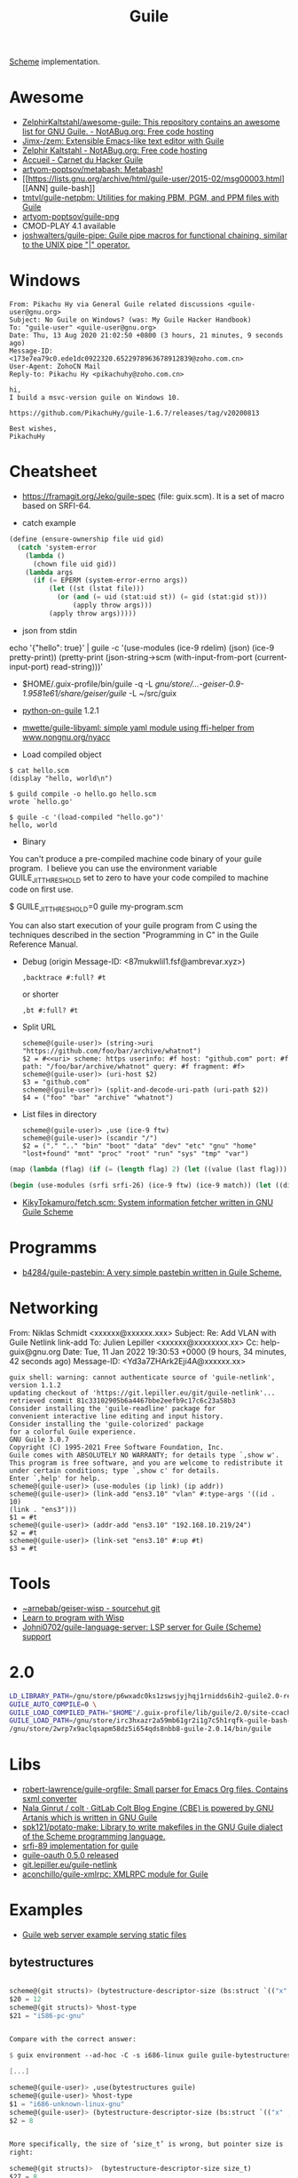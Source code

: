 :PROPERTIES:
:ID:       7f10abb2-5513-4c93-984b-16e333705582
:END:
#+title: Guile

[[id:5dc36734-8b61-45c8-aa50-9cc5a05e605f][Scheme]] implementation.

* Awesome
- [[https://notabug.org/ZelphirKaltstahl/awesome-guile/src/master/list.md][ZelphirKaltstahl/awesome-guile: This repository contains an awesome list for GNU Guile. - NotABug.org: Free code hosting]]
- [[https://github.com/Jimx-/zem][Jimx-/zem: Extensible Emacs-like text editor with Guile]]
- [[https://notabug.org/ZelphirKaltstahl][Zelphir Kaltstahl - NotABug.org: Free code hosting]]
- [[https://jeko.frama.io/][Accueil - Carnet du Hacker Guile]]
- [[https://github.com/artyom-poptsov/metabash][artyom-poptsov/metabash: Metabash!]]
- [[https://lists.gnu.org/archive/html/guile-user/2015-02/msg00003.html][[ANN] guile-bash]]
- [[https://github.com/tmtvl/guile-netpbm][tmtvl/guile-netpbm: Utilities for making PBM, PGM, and PPM files with Guile]]
- [[https://github.com/artyom-poptsov/guile-png][artyom-poptsov/guile-png]]
- CMOD-PLAY 4.1 available
- [[https://github.com/joshwalters/guile-pipe][joshwalters/guile-pipe: Guile pipe macros for functional chaining, similar to the UNIX pipe "|" operator.]]

* Windows

#+begin_example
From: Pikachu Hy via General Guile related discussions <guile-user@gnu.org>
Subject: No Guile on Windows? (was: My Guile Hacker Handbook)
To: "guile-user" <guile-user@gnu.org>
Date: Thu, 13 Aug 2020 21:02:50 +0800 (3 hours, 21 minutes, 9 seconds ago)
Message-ID: <173e7ea79c0.ede1dc0922320.6522978963678912839@zoho.com.cn>
User-Agent: ZohoCN Mail
Reply-to: Pikachu Hy <pikachuhy@zoho.com.cn>

hi,
I build a msvc-version guile on Windows 10.

https://github.com/PikachuHy/guile-1.6.7/releases/tag/v20200813

Best wishes,
PikachuHy
#+end_example

* Cheatsheet

- https://framagit.org/Jeko/guile-spec (file: guix.scm). It is a set of macro based on SRFI-64.

- catch example
#+BEGIN_SRC scheme
  (define (ensure-ownership file uid gid)
    (catch 'system-error
      (lambda ()
        (chown file uid gid))
      (lambda args
        (if (= EPERM (system-error-errno args))
            (let ((st (lstat file)))
              (or (and (= uid (stat:uid st)) (= gid (stat:gid st)))
                  (apply throw args)))
            (apply throw args)))))

#+END_SRC

- json from stdin
echo '{"hello": true}' | guile -c '(use-modules (ice-9 rdelim) (json) (ice-9 pretty-print)) (pretty-print (json-string->scm (with-input-from-port (current-input-port) read-string)))'

- $HOME/.guix-profile/bin/guile -q -L /gnu/store/…-geiser-0.9-1.9581e61/share/geiser/guile/ -L ~/src/guix

- [[https://gitlab.com/python-on-guile/python-on-guile][python-on-guile]] 1.2.1

- [[https://github.com/mwette/guile-libyaml][mwette/guile-libyaml: simple yaml module using ffi-helper from www.nongnu.org/nyacc]]

- Load compiled object
#+begin_example
$ cat hello.scm
(display "hello, world\n")

$ guild compile -o hello.go hello.scm
wrote `hello.go'

$ guile -c '(load-compiled "hello.go")'
hello, world
#+end_example

- Binary

You can't produce a pre-compiled machine code binary of your guile
program.  I believe you can use the environment variable
GUILE_JIT_THRESHOLD set to zero to have your code compiled to
machine code on first use.

$ GUILE_JIT_THRESHOLD=0 guile my-program.scm

You can also start execution of your guile program from C using
the techniques described in the section "Programming in C" in the
Guile Reference Manual.

- Debug (origin Message-ID: <87mukwlil1.fsf@ambrevar.xyz>)
  : ,backtrace #:full? #t

  or shorter
  : ,bt #:full? #t

- Split URL
  #+BEGIN_EXAMPLE
    scheme@(guile-user)> (string->uri "https://github.com/foo/bar/archive/whatnot")
    $2 = #<<uri> scheme: https userinfo: #f host: "github.com" port: #f path: "/foo/bar/archive/whatnot" query: #f fragment: #f>
    scheme@(guile-user)> (uri-host $2)
    $3 = "github.com"
    scheme@(guile-user)> (split-and-decode-uri-path (uri-path $2))
    $4 = ("foo" "bar" "archive" "whatnot")
  #+END_EXAMPLE

- List files in directory
  #+BEGIN_EXAMPLE
    scheme@(guile-user)> ,use (ice-9 ftw)
    scheme@(guile-user)> (scandir "/")
    $2 = ("." ".." "bin" "boot" "data" "dev" "etc" "gnu" "home" "lost+found" "mnt" "proc" "root" "run" "sys" "tmp" "var")
  #+END_EXAMPLE

#+BEGIN_SRC guile
(map (lambda (flag) (if (= (length flag) 2) (let ((value (last flag))) (if (store-file-name? value) (strip-store-file-name value) value)) (first flag))) (map (cut string-split <> #\=) (string-split (string-delete #\" (nix-output "build.nix" "--strict" "--eval" "-A" "overlay.php73.configureFlags")) #\space)))

(begin (use-modules (srfi srfi-26) (ice-9 ftw) (ice-9 match)) (let ((dir "/gnu/store/xvm6m6d7vd55v5yc9v6apybrd5f9kxz2-swh-plugins-lv2-1.0.16/lib/lv2/")) (match (scandir dir) (("." ".." file ...) (string-join (map (cut string-append dir <>) file) ":")))))
#+END_SRC

- [[https://github.com/KikyTokamuro/fetch.scm][KikyTokamuro/fetch.scm: System information fetcher written in GNU Guile Scheme]]

* Programms
- [[https://github.com/b4284/guile-pastebin][b4284/guile-pastebin: A very simple pastebin written in Guile Scheme.]]

* Networking

From: Niklas Schmidt <xxxxxx@xxxxxx.xxx>
Subject: Re: Add VLAN with Guile Netlink link-add
To: Julien Lepiller <xxxxxx@xxxxxxxx.xx>
Cc: help-guix@gnu.org
Date: Tue, 11 Jan 2022 19:30:53 +0000 (9 hours, 34 minutes, 42 seconds ago)
Message-ID: <Yd3a7ZHArk2Eji4A@xxxxxx.xx>
#+begin_example
  guix shell: warning: cannot authenticate source of 'guile-netlink', version 1.1.2
  updating checkout of 'https://git.lepiller.eu/git/guile-netlink'...
  retrieved commit 81c33102905b6a4467bbe2eefb9c17c6c23a58b3
  Consider installing the 'guile-readline' package for
  convenient interactive line editing and input history.
  Consider installing the 'guile-colorized' package
  for a colorful Guile experience.
  GNU Guile 3.0.7
  Copyright (C) 1995-2021 Free Software Foundation, Inc.
  Guile comes with ABSOLUTELY NO WARRANTY; for details type `,show w'.
  This program is free software, and you are welcome to redistribute it
  under certain conditions; type `,show c' for details.
  Enter `,help' for help.
  scheme@(guile-user)> (use-modules (ip link) (ip addr))
  scheme@(guile-user)> (link-add "ens3.10" "vlan" #:type-args '((id . 10)
  (link . "ens3")))
  $1 = #t
  scheme@(guile-user)> (addr-add "ens3.10" "192.168.10.219/24")
  $2 = #t
  scheme@(guile-user)> (link-set "ens3.10" #:up #t)
  $3 = #t
#+end_example

* Tools
- [[https://git.sr.ht/~arnebab/geiser-wisp][~arnebab/geiser-wisp - sourcehut git]]
- [[https://www.draketo.de/proj/with-guise-and-guile/wisp-tutorial.html][Learn to program with Wisp]]
- [[https://github.com/Johni0702/guile-language-server][Johni0702/guile-language-server: LSP server for Guile (Scheme) support]]

* 2.0

#+begin_src sh
  LD_LIBRARY_PATH=/gnu/store/p6wxadc0ks1zswsjyjhqj1rnidds6ih2-guile2.0-readline-2.0.14/lib \
  GUILE_AUTO_COMPILE=0 \
  GUILE_LOAD_COMPILED_PATH="$HOME"/.guix-profile/lib/guile/2.0/site-ccache \
  GUILE_LOAD_PATH=/gnu/store/irc3hxazr2a59mb61gr2i1g7c5h1rqfk-guile-bash-0.1.6-0.1eabc56/share/guile/site/2.0:/gnu/store/p6wxadc0ks1zswsjyjhqj1rnidds6ih2-guile2.0-readline-2.0.14/share/guile/site/2.0:"$HOME"/.guix-profile/share/guile/site/2.0 \
  /gnu/store/2wrp7x9aclqsapm58dz5i654qds8nbb8-guile-2.0.14/bin/guile
#+end_src

* Libs

- [[https://github.com/robert-lawrence/guile-orgfile][robert-lawrence/guile-orgfile: Small parser for Emacs Org files. Contains sxml converter]]
- [[https://gitlab.com/NalaGinrut/colt/][Nala Ginrut / colt · GitLab Colt Blog Engine (CBE) is powered by GNU Artanis which is written in GNU Guile]]
- [[https://github.com/spk121/potato-make][spk121/potato-make: Library to write makefiles in the GNU Guile dialect of the Scheme programming language.]]
- [[https://gitlab.com/mjbecze/guile-srfi-89/][srfi-89 implementation for guile]]
- [[https://github.com/aconchillo/guile-oauth/][guile-oauth 0.5.0 released]]
- [[https://git.lepiller.eu/guile-netlink][git.lepiller.eu/guile-netlink]]
- [[https://github.com/aconchillo/guile-xmlrpc][aconchillo/guile-xmlrpc: XMLRPC module for Guile]]

* Examples
- [[https://notabug.org/ZelphirKaltstahl/guile-examples/src/65ba7cead2983f1ceb8aa2d4eedfe37734e5ca56/web-development/example-03-serve-static-assets][Guile web server example serving static files]] 

** bytestructures
   #+begin_src scheme

     scheme@(git structs)> (bytestructure-descriptor-size (bs:struct `(("x" ,(bs:pointer uint8)) ("y" ,size_t))))
     $20 = 12
     scheme@(git structs)> %host-type
     $21 = "i586-pc-gnu"


     Compare with the correct answer:

     $ guix environment --ad-hoc -C -s i686-linux guile guile-bytestructures  -- guile

     [...]

     scheme@(guile-user)> ,use(bytestructures guile)
     scheme@(guile-user)> %host-type
     $1 = "i686-unknown-linux-gnu"
     scheme@(guile-user)> (bytestructure-descriptor-size (bs:struct `(("x" ,(bs:pointer uint8))("y" ,size_t))))
     $2 = 8


     More specifically, the size of ‘size_t’ is wrong, but pointer size is
     right:

     scheme@(git structs)>  (bytestructure-descriptor-size size_t)
     $27 = 8
     scheme@(git structs)>  (bytestructure-descriptor-size uintptr_t )
     $28 = 8
     scheme@(git structs)>  (bytestructure-descriptor-size (bs:pointer uint8))
     $29 = 4


     ‘numeric.scm’ in bytestructures reads:

     (define arch32bit? (cond-expand
                         (lp32  #t)
                         (ilp32 #t)
                         (else  #f)))

     ;; …

     (define uintptr_t (if arch32bit?
                           uint32
                           uint64))

     (define size_t uintptr_t)


     But (bytestructures guile numeric-data-model) has this:

     (define data-model
       (if (= 4 (sizeof '*))
           (if (= 2 (sizeof int))
               'lp32
               'ilp32)
           (cond
            ((= 8 (sizeof int))  'ilp64)
            ((= 4 (sizeof long)) 'llp64)
            (else                'lp64))))

     (cond-expand-provide
      (current-module)
      (list architecture data-model))
   #+end_src

* guile-bash

  #+begin_src scheme
    (pk 'bind-scm-function bind-scm-function)

    (pk 'run-define-bash-function)

    (define-syntax-rule (define-bash-function (fn-name arg ...) stmt stmt* ...)
      (begin
        (define (fn-name arg ...)
          stmt stmt* ...)
        (bind-scm-function
         'fn-name
         (lambda ()
           (define bash-args (map cdr (array->alist 'SCM_ARGS)))
           (match bash-args
             ((arg ...) (fn-name arg ...))
             (_ (scm-error
                 'wrong-number-of-args
                 (symbol->string 'fn-name)
                 "scm-function called from Bash with args ~A failed to match signature ~A"
                 (list bash-args '(arg ...))
                 #f)))))))

    (bind-scm-function 'hello
     (lambda ()
       (define bash-args (map cdr (array->alist 'SCM_ARGS)))
       (pk "in bind-scm-function 'hello")))

    (define-bash-function (mjru-web)
      (format #t "~{~a~%~}" (stream->list (stream-range 0 10))))

    (pk (all-aliases))
  #+end_src

- Search module in a path
: (search-path %load-path "gnu/packages/re2c.scm")

** 

#+begin_example
  From: david larsson
  Subject: [bug#51791] [PATCH 0/2]: Update guile-bash
  To: 51791@debbugs.gnu.org
  Cc: Guix-patches <guix-patches-bounces+david.larsson=selfhosted.xyz@gnu.org>
  Date: Wed, 15 Dec 2021 12:54:53 +0100 (4 hours, 43 minutes, 34 seconds ago)
  Resent-From: david larsson <david.larsson@selfhosted.xyz>
  Message-ID: <53c6bec8033b6f2f720db9886d7ed8e2@selfhosted.xyz>

  If anyone wants to install a guile-bash that can read arguments with
  whitespace, and newlines, you can install it like this:

  wget -O /tmp/patch.temp http://paste.debian.net/plain/1223545 ; guix package
  --with-patch=guile-bash=/tmp/patch.temp -i guile-bash


  Then prepare it like this for example:

  ------------------------------------------
  $ export GUILE_AUTO_COMPILE=0
  $ enable -f ~/.guix-profile/lib/bash/libguile-bash.so scm
  $ cat <<'EOF'>/tmp/printargs.scm
  (use-modules
   (gnu bash))
  (define-bash-function (printargs file1 file2)
      (display file1)
      (display "\n")
      (display file2)
      (display "\n"))
  EOF
  $ scm /tmp/printargs.scm
  -------------------------

  And then use the guile function from bash like this:

  -------------------------
  ~$ printargs "apa bepa" cepa
  apa bepa
  cepa
  ~$ echo "$apa"
  aba
  aca
  ~$ printf '%s\0' "$apa" bepa | printargs -z
  aba
  aca
  bepa
  ~$ echo "$apa" | printargs
  aba
  aca
  -------------------------


  Closing this bug now.
#+end_example
